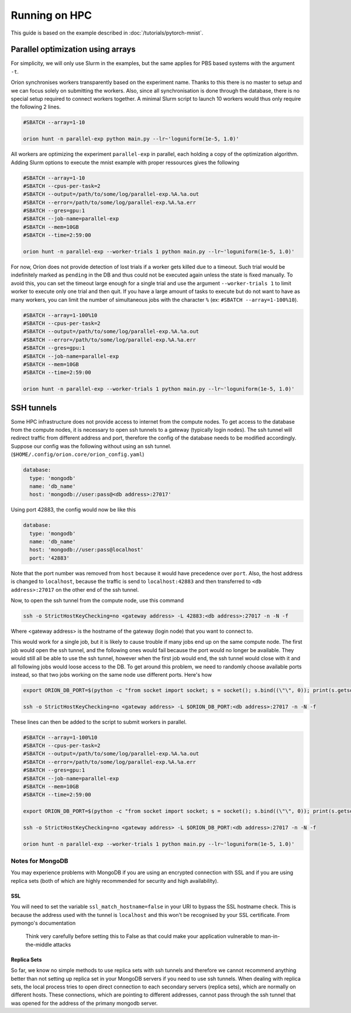 **************
Running on HPC
**************

This guide is based on the example described in :doc:`/tutorials/pytorch-mnist`.

Parallel optimization using arrays
==================================

For simplicity, we will only use Slurm in the examples, but the same applies for PBS based systems
with the argument ``-t``.

Oríon synchronises workers transparently based on the experiment name. Thanks to this there is no
master to setup and we can focus solely on submitting the workers. Also, since all
synchronisation is done through the database, there is no special setup required to connect workers
together. A minimal Slurm script to launch 10 workers would thus only require the following 2 lines.

.. code-block:: bash

    #SBATCH --array=1-10

    orion hunt -n parallel-exp python main.py --lr~'loguniform(1e-5, 1.0)'

All workers are optimizing the experiment ``parallel-exp`` in parallel, each holding a copy of the
optimization algorithm. Adding Slurm options to execute the mnist example with proper ressources
gives the following

.. code-block:: bash

    #SBATCH --array=1-10
    #SBATCH --cpus-per-task=2
    #SBATCH --output=/path/to/some/log/parallel-exp.%A.%a.out
    #SBATCH --error=/path/to/some/log/parallel-exp.%A.%a.err
    #SBATCH --gres=gpu:1
    #SBATCH --job-name=parallel-exp
    #SBATCH --mem=10GB
    #SBATCH --time=2:59:00

    orion hunt -n parallel-exp --worker-trials 1 python main.py --lr~'loguniform(1e-5, 1.0)'

For now, Oríon does not provide detection of lost trials if a worker gets killed due to a
timeout. Such trial would be indefinitely marked as ``pending`` in the DB and thus could not be
executed again unless the state is fixed manually. To avoid this, you can set the timeout large
enough for a single trial and use the argument ``--worker-trials 1`` to limit worker to
execute only one trial and then quit. If you have a large amount of tasks to execute but do not want
to have as many workers, you can limit the number of simultaneous jobs with the
character ``%`` (ex: ``#SBATCH --array=1-100%10``).

.. code-block:: bash

    #SBATCH --array=1-100%10
    #SBATCH --cpus-per-task=2
    #SBATCH --output=/path/to/some/log/parallel-exp.%A.%a.out
    #SBATCH --error=/path/to/some/log/parallel-exp.%A.%a.err
    #SBATCH --gres=gpu:1
    #SBATCH --job-name=parallel-exp
    #SBATCH --mem=10GB
    #SBATCH --time=2:59:00

    orion hunt -n parallel-exp --worker-trials 1 python main.py --lr~'loguniform(1e-5, 1.0)'


SSH tunnels
===========

.. note:

   MongoDB does not play nicely with ssh tunnels. You can try using ``PickledDB`` instead, following
   the configuration steps describded :ref:`here <Database Configuration>`.

Some HPC infrastructure does not provide access to internet from the compute nodes. To get access to
the database from the compute nodes, it is necessary to open ssh tunnels to a gateway (typically
login nodes). The ssh tunnel will redirect traffic from different address and port, therefore the
config of the database needs to be modified accordingly. Suppose our config was the following
without using an ssh tunnel. (``$HOME/.config/orion.core/orion_config.yaml``)

.. code-block:: yaml

      database:
        type: 'mongodb'
        name: 'db_name'
        host: 'mongodb://user:pass@<db address>:27017'

Using port 42883, the config would now be like this

.. code-block:: yaml

      database:
        type: 'mongodb'
        name: 'db_name'
        host: 'mongodb://user:pass@localhost'
        port: '42883'

Note that the port number was removed from ``host`` because it would have precedence over ``port``.
Also, the host address is changed to ``localhost``, because the traffic is send to
``localhost:42883`` and then transferred to ``<db address>:27017`` on the other end of the ssh
tunnel.

Now, to open the ssh tunnel from the compute node, use this command

.. code-block:: bash

    ssh -o StrictHostKeyChecking=no <gateway address> -L 42883:<db address>:27017 -n -N -f

Where <gateway address> is the hostname of the gateway (login node) that you want to connect to.

This would work for a single job, but it is likely to cause trouble if many jobs end up on the same
compute node. The first job would open the ssh tunnel, and the following ones would fail because the
port would no longer be available. They would still all be able to use the ssh tunnel, however when
the first job would end, the ssh tunnel would close with it and all following jobs would loose
access to the DB. To get around this problem, we need to randomly choose available ports instead,
so that two jobs working on the same node use different ports. Here's how

.. code-block:: bash


    export ORION_DB_PORT=$(python -c "from socket import socket; s = socket(); s.bind((\"\", 0)); print(s.getsockname()[1])")

    ssh -o StrictHostKeyChecking=no <gateway address> -L $ORION_DB_PORT:<db address>:27017 -n -N -f

These lines can then be added to the script to submit workers in parallel.

.. code-block:: bash

    #SBATCH --array=1-100%10
    #SBATCH --cpus-per-task=2
    #SBATCH --output=/path/to/some/log/parallel-exp.%A.%a.out
    #SBATCH --error=/path/to/some/log/parallel-exp.%A.%a.err
    #SBATCH --gres=gpu:1
    #SBATCH --job-name=parallel-exp
    #SBATCH --mem=10GB
    #SBATCH --time=2:59:00

    export ORION_DB_PORT=$(python -c "from socket import socket; s = socket(); s.bind((\"\", 0)); print(s.getsockname()[1])")

    ssh -o StrictHostKeyChecking=no <gateway address> -L $ORION_DB_PORT:<db address>:27017 -n -N -f

    orion hunt -n parallel-exp --worker-trials 1 python main.py --lr~'loguniform(1e-5, 1.0)'


Notes for MongoDB
-----------------

You may experience problems with MongoDB if you are using an encrypted connection with SSL and
if you are using replica sets
(both of which are highly recommended for security and high availability).

SSL
~~~

You will need to set the variable
``ssl_match_hostname=false`` in your URI to bypass the SSL hostname check. This is because
the address used with the tunnel is ``localhost`` and this won't be recognised by your SSL
certificate. From pymongo's documentation

    Think very carefully before setting this to False as that could make your application
    vulnerable to man-in-the-middle attacks

Replica Sets
~~~~~~~~~~~~

So far, we know no simple methods to use replica sets with ssh tunnels and therefore we cannot
recommend anything better than not setting up replica set in your MongoDB servers if you need to use
ssh tunnels.  When dealing with replica sets, the local process tries to open direct connection to
each secondary servers (replica sets), which are normally on different hosts. These connections,
which are pointing to different addresses, cannot pass through the ssh tunnel that was opened for
the address of the primany mongodb server.

